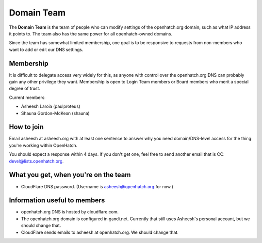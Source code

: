 ===========
Domain Team
===========

The **Domain Team** is the team of people who can modify settings of the
openhatch.org domain, such as what IP address it points to. The team
also has the same power for all openhatch-owned domains.

Since the team has somewhat limited membership, one goal is to be
responsive to requests from non-members who want to add or edit our DNS
settings.


Membership
==========

It is difficult to delegate access very widely for this, as anyone
with control over the openhatch.org DNS can probably gain any other
privilege they want. Membership is open to Login Team members or Board
members who merit a special degree of trust.

Current members:

* Asheesh Laroia (paulproteus)
* Shauna Gordon-McKeon (shauna)


How to join
===========

Email asheesh at asheesh.org with at least one sentence to answer why
you need domain/DNS-level access for the thing you're working within
OpenHatch.

You should expect a response within 4 days. If you don't get one, feel
free to send another email that is CC: devel@lists.openhatch.org.


What you get, when you're on the team
=====================================

* CloudFlare DNS password. (Username is asheesh@openhatch.org for now.)


Information useful to members
=============================

* openhatch.org DNS is hosted by cloudflare.com.

* The openhatch.org domain is configured in gandi.net. Currently that
  still uses Asheesh's personal account, but we should change that.

* CloudFlare sends emails to asheesh at openhatch.org. We should
  change that.
